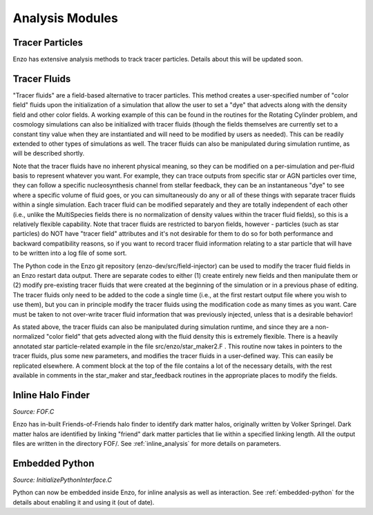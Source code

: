 .. _analysis_modules:

Analysis Modules
================


Tracer Particles
----------------
Enzo has extensive analysis methods to track tracer particles. Details about this will be updated soon.


Tracer Fluids
----------------
"Tracer fluids"  are a field-based alternative to tracer particles.  This method creates
a user-specified number of "color field" fluids upon the initialization of a simulation
that allow the user to set a "dye" that advects along with the density field and other
color fields.  A working example of this can be found in the routines for the Rotating
Cylinder problem, and cosmology simulations can also be initialized with tracer fluids
(though the fields themselves are currently set to a constant tiny value when they are
instantiated and will need to be modified by users as needed). This can be readily
extended to other types of simulations as well. The tracer fluids can also be manipulated
during simulation runtime, as will be described shortly.

Note that the tracer fluids have no inherent physical meaning, so they can be modified on a
per-simulation and per-fluid basis to represent whatever you want.  For example, they can trace
outputs from specific star or AGN particles over time, they can follow a specific nucleosynthesis
channel from stellar feedback, they can be an instantaneous "dye" to see where a specific volume
of fluid goes, or you can simultaneously do any or all of these things with separate tracer
fluids within a single simulation. Each tracer fluid can be modified separately and they are totally
independent of each other (i.e., unlike the MultiSpecies fields there is no normalization of
density values within the tracer fluid fields), so this is a relatively flexible capability.
Note that tracer fluids are restricted to baryon fields, however - particles (such as star
particles) do NOT have "tracer field" attributes and it's not desirable for them to do so
for both performance and backward compatibility reasons, so if you want to record tracer fluid
information relating to a star particle that will have to be written into a log file of some
sort.

The Python code in the Enzo git repository (enzo-dev/src/field-injector) can be used to
modify the tracer fluid fields in an Enzo restart data output.  There are separate codes to
either (1) create entirely new fields and then manipulate them or (2) modify pre-existing
tracer fluids that were created at the beginning of the simulation or in a previous phase of
editing.  The tracer fluids only need to be added to the code a single time (i.e., at the first
restart output file where you wish to use them), but you can in principle modify the tracer
fluids using the modification code as many times as you want.  Care must be taken to not
over-write tracer fluid information that was previously injected, unless that is a desirable
behavior!

As stated above, the tracer fluids can also be manipulated during simulation runtime, and since
they are a non-normalized "color field" that gets advected along with the fluid density this is
extremely flexible.  There is a heavily annotated star particle-related example in the file
src/enzo/star_maker2.F .  This routine now takes in pointers to the tracer fluids, plus some
new parameters, and modifies the tracer fluids in a user-defined way.  This can easily be replicated
elsewhere. A comment block at the top of the file contains a lot of the necessary details, with
the rest available in comments in the star_maker and star_feedback routines in the appropriate
places to modify the fields.


Inline Halo Finder
------------------

*Source:  FOF.C*

Enzo has in-built Friends-of-Friends halo finder to identify dark matter halos, originally written by Volker Springel. Dark matter halos are identified by linking "friend" dark matter particles that lie within a specified linking length. All the output files are written in the directory FOF/.  See :ref:`inline_analysis` for more details on parameters. 



Embedded Python
---------------

*Source:  InitializePythonInterface.C*

Python can now be embedded inside Enzo, for inline analysis as well as interaction. See :ref:`embedded-python` for the details about enabling it and using it (out of date).



